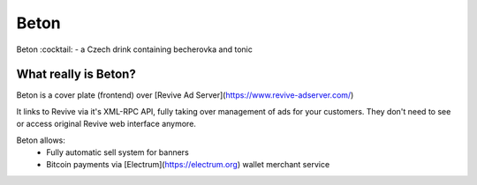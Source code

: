 Beton
=====
Beton :cocktail: - a Czech drink containing becherovka and tonic

What really is Beton?
---------------------
Beton is a cover plate (frontend) over [Revive Ad Server](https://www.revive-adserver.com/)

It links to Revive via it's XML-RPC API, fully taking over management of ads for your customers. They don't need to see or access original Revive web interface anymore.

Beton allows:
 * Fully automatic sell system for banners
 * Bitcoin payments via [Electrum](https://electrum.org) wallet merchant service



